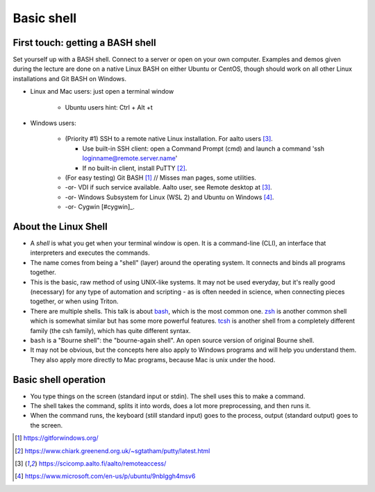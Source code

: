 Basic shell
===========

First touch: getting a BASH shell
---------------------------------

Set yourself up with a BASH shell.  Connect to a server or open on your own computer.
Examples and demos given during the lecture are done on a native Linux BASH on either Ubuntu or CentOS,
though should work on all other Linux installations and Git BASH on Windows.

- Linux and Mac users: just open a terminal window

    - Ubuntu users hint: Ctrl + Alt +t
  
- Windows users:

    - (Priority #1) SSH to a remote native Linux installation. For aalto users [#aaltoremoteaccess]_.

      - Use built-in SSH client: open a Command Prompt (cmd) and launch a command 'ssh loginname@remote.server.name'
      - If no built-in client, install PuTTY [#putty]_.

    - (For easy testing) Git BASH [#gitbash]_  // Misses man pages, some utilities.
    - -or- VDI if such service available. Aalto user, see Remote desktop at [#aaltoremoteaccess]_.
    - -or- Windows Subsystem for Linux (WSL 2) and Ubuntu on Windows [#ubuntuwindows]_.
    - -or- Cygwin [#cygwin]_.


About the Linux Shell
---------------------

- A *shell* is what you get when your terminal window is open. It is a
  command-line (CLI), an interface that interpreters and executes the
  commands.
- The name comes from being a "shell" (layer) around the operating
  system.  It connects and binds all programs together.
- This is the basic, raw method of using UNIX-like systems.  It may
  not be used everyday, but it's really good (necessary) for any type
  of automation and scripting - as is often needed in science, when
  connecting pieces together, or when using Triton.
- There are multiple shells.  This talk is about `bash
  <https://en.wikipedia.org/wiki/Bash_(Unix_shell)>`__, which is the
  most common one.  `zsh <https://en.wikipedia.org/wiki/Z_shell>`__ is
  another common shell which is somewhat similar but has some more
  powerful features.  `tcsh <https://en.wikipedia.org/wiki/Tcsh>`__ is
  another shell from a completely different family (the csh family),
  which has quite different syntax.
- ``bash`` is a "Bourne shell": the "bourne-again shell".  An open source
  version of original Bourne shell.
- It may not be obvious, but the concepts here also apply to Windows
  programs and will help you understand them.  They also apply more
  directly to Mac programs, because Mac is unix under the hood.


Basic shell operation
---------------------

- You type things on the screen (standard input or stdin).  The shell
  uses this to make a command.
- The shell takes the command, splits it into words, does a lot more
  preprocessing, and then runs it.
- When the command runs, the keyboard (still standard input) goes to
  the process, output (standard output) goes to the screen.


.. [#gitbash] https://gitforwindows.org/
.. [#putty] https://www.chiark.greenend.org.uk/~sgtatham/putty/latest.html
.. [#aaltoremoteaccess] https://scicomp.aalto.fi/aalto/remoteaccess/
.. [#ubuntuwindows] https://www.microsoft.com/en-us/p/ubuntu/9nblggh4msv6
.. [#cygwin]_ https://www.cygwin.com/

